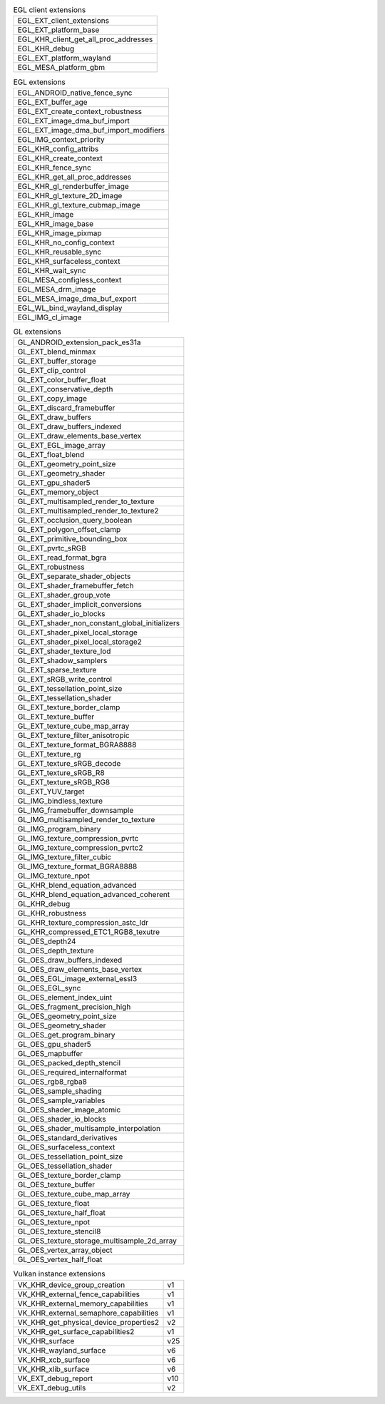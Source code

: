 .. list-table:: EGL client extensions

   * - EGL_EXT_client_extensions
   * - EGL_EXT_platform_base
   * - EGL_KHR_client_get_all_proc_addresses
   * - EGL_KHR_debug
   * - EGL_EXT_platform_wayland
   * - EGL_MESA_platform_gbm

.. list-table:: EGL extensions

   * - EGL_ANDROID_native_fence_sync
   * - EGL_EXT_buffer_age
   * - EGL_EXT_create_context_robustness
   * - EGL_EXT_image_dma_buf_import
   * - EGL_EXT_image_dma_buf_import_modifiers
   * - EGL_IMG_context_priority
   * - EGL_KHR_config_attribs
   * - EGL_KHR_create_context
   * - EGL_KHR_fence_sync
   * - EGL_KHR_get_all_proc_addresses
   * - EGL_KHR_gl_renderbuffer_image
   * - EGL_KHR_gl_texture_2D_image
   * - EGL_KHR_gl_texture_cubmap_image
   * - EGL_KHR_image
   * - EGL_KHR_image_base
   * - EGL_KHR_image_pixmap
   * - EGL_KHR_no_config_context
   * - EGL_KHR_reusable_sync
   * - EGL_KHR_surfaceless_context
   * - EGL_KHR_wait_sync
   * - EGL_MESA_configless_context
   * - EGL_MESA_drm_image
   * - EGL_MESA_image_dma_buf_export
   * - EGL_WL_bind_wayland_display
   * - EGL_IMG_cl_image

.. list-table:: GL extensions

   * - GL_ANDROID_extension_pack_es31a
   * - GL_EXT_blend_minmax
   * - GL_EXT_buffer_storage
   * - GL_EXT_clip_control
   * - GL_EXT_color_buffer_float
   * - GL_EXT_conservative_depth
   * - GL_EXT_copy_image
   * - GL_EXT_discard_framebuffer
   * - GL_EXT_draw_buffers
   * - GL_EXT_draw_buffers_indexed
   * - GL_EXT_draw_elements_base_vertex
   * - GL_EXT_EGL_image_array
   * - GL_EXT_float_blend
   * - GL_EXT_geometry_point_size
   * - GL_EXT_geometry_shader
   * - GL_EXT_gpu_shader5
   * - GL_EXT_memory_object
   * - GL_EXT_multisampled_render_to_texture
   * - GL_EXT_multisampled_render_to_texture2
   * - GL_EXT_occlusion_query_boolean
   * - GL_EXT_polygon_offset_clamp
   * - GL_EXT_primitive_bounding_box
   * - GL_EXT_pvrtc_sRGB
   * - GL_EXT_read_format_bgra
   * - GL_EXT_robustness
   * - GL_EXT_separate_shader_objects
   * - GL_EXT_shader_framebuffer_fetch
   * - GL_EXT_shader_group_vote
   * - GL_EXT_shader_implicit_conversions
   * - GL_EXT_shader_io_blocks
   * - GL_EXT_shader_non_constant_global_initializers
   * - GL_EXT_shader_pixel_local_storage
   * - GL_EXT_shader_pixel_local_storage2
   * - GL_EXT_shader_texture_lod
   * - GL_EXT_shadow_samplers
   * - GL_EXT_sparse_texture
   * - GL_EXT_sRGB_write_control
   * - GL_EXT_tessellation_point_size
   * - GL_EXT_tessellation_shader
   * - GL_EXT_texture_border_clamp
   * - GL_EXT_texture_buffer
   * - GL_EXT_texture_cube_map_array
   * - GL_EXT_texture_filter_anisotropic
   * - GL_EXT_texture_format_BGRA8888
   * - GL_EXT_texture_rg
   * - GL_EXT_texture_sRGB_decode
   * - GL_EXT_texture_sRGB_R8
   * - GL_EXT_texture_sRGB_RG8
   * - GL_EXT_YUV_target
   * - GL_IMG_bindless_texture
   * - GL_IMG_framebuffer_downsample
   * - GL_IMG_multisampled_render_to_texture
   * - GL_IMG_program_binary
   * - GL_IMG_texture_compression_pvrtc
   * - GL_IMG_texture_compression_pvrtc2
   * - GL_IMG_texture_filter_cubic
   * - GL_IMG_texture_format_BGRA8888
   * - GL_IMG_texture_npot
   * - GL_KHR_blend_equation_advanced
   * - GL_KHR_blend_equation_advanced_coherent
   * - GL_KHR_debug
   * - GL_KHR_robustness
   * - GL_KHR_texture_compression_astc_ldr
   * - GL_KHR_compressed_ETC1_RGB8_texutre
   * - GL_OES_depth24
   * - GL_OES_depth_texture
   * - GL_OES_draw_buffers_indexed
   * - GL_OES_draw_elements_base_vertex
   * - GL_OES_EGL_image_external_essl3
   * - GL_OES_EGL_sync
   * - GL_OES_element_index_uint
   * - GL_OES_fragment_precision_high
   * - GL_OES_geometry_point_size
   * - GL_OES_geometry_shader
   * - GL_OES_get_program_binary
   * - GL_OES_gpu_shader5
   * - GL_OES_mapbuffer
   * - GL_OES_packed_depth_stencil
   * - GL_OES_required_internalformat
   * - GL_OES_rgb8_rgba8
   * - GL_OES_sample_shading
   * - GL_OES_sample_variables
   * - GL_OES_shader_image_atomic
   * - GL_OES_shader_io_blocks
   * - GL_OES_shader_multisample_interpolation
   * - GL_OES_standard_derivatives
   * - GL_OES_surfaceless_context
   * - GL_OES_tessellation_point_size
   * - GL_OES_tessellation_shader
   * - GL_OES_texture_border_clamp
   * - GL_OES_texture_buffer
   * - GL_OES_texture_cube_map_array
   * - GL_OES_texture_float
   * - GL_OES_texture_half_float
   * - GL_OES_texture_npot
   * - GL_OES_texture_stencil8
   * - GL_OES_texture_storage_multisample_2d_array
   * - GL_OES_vertex_array_object
   * - GL_OES_vertex_half_float

.. list-table:: Vulkan instance extensions

   * - VK_KHR_device_group_creation
     - v1
   * - VK_KHR_external_fence_capabilities
     - v1
   * - VK_KHR_external_memory_capabilities
     - v1
   * - VK_KHR_external_semaphore_capabilities
     - v1
   * - VK_KHR_get_physical_device_properties2
     - v2
   * - VK_KHR_get_surface_capabilities2
     - v1
   * - VK_KHR_surface
     - v25
   * - VK_KHR_wayland_surface
     - v6
   * - VK_KHR_xcb_surface
     - v6
   * - VK_KHR_xlib_surface
     - v6
   * - VK_EXT_debug_report
     - v10
   * - VK_EXT_debug_utils
     - v2

